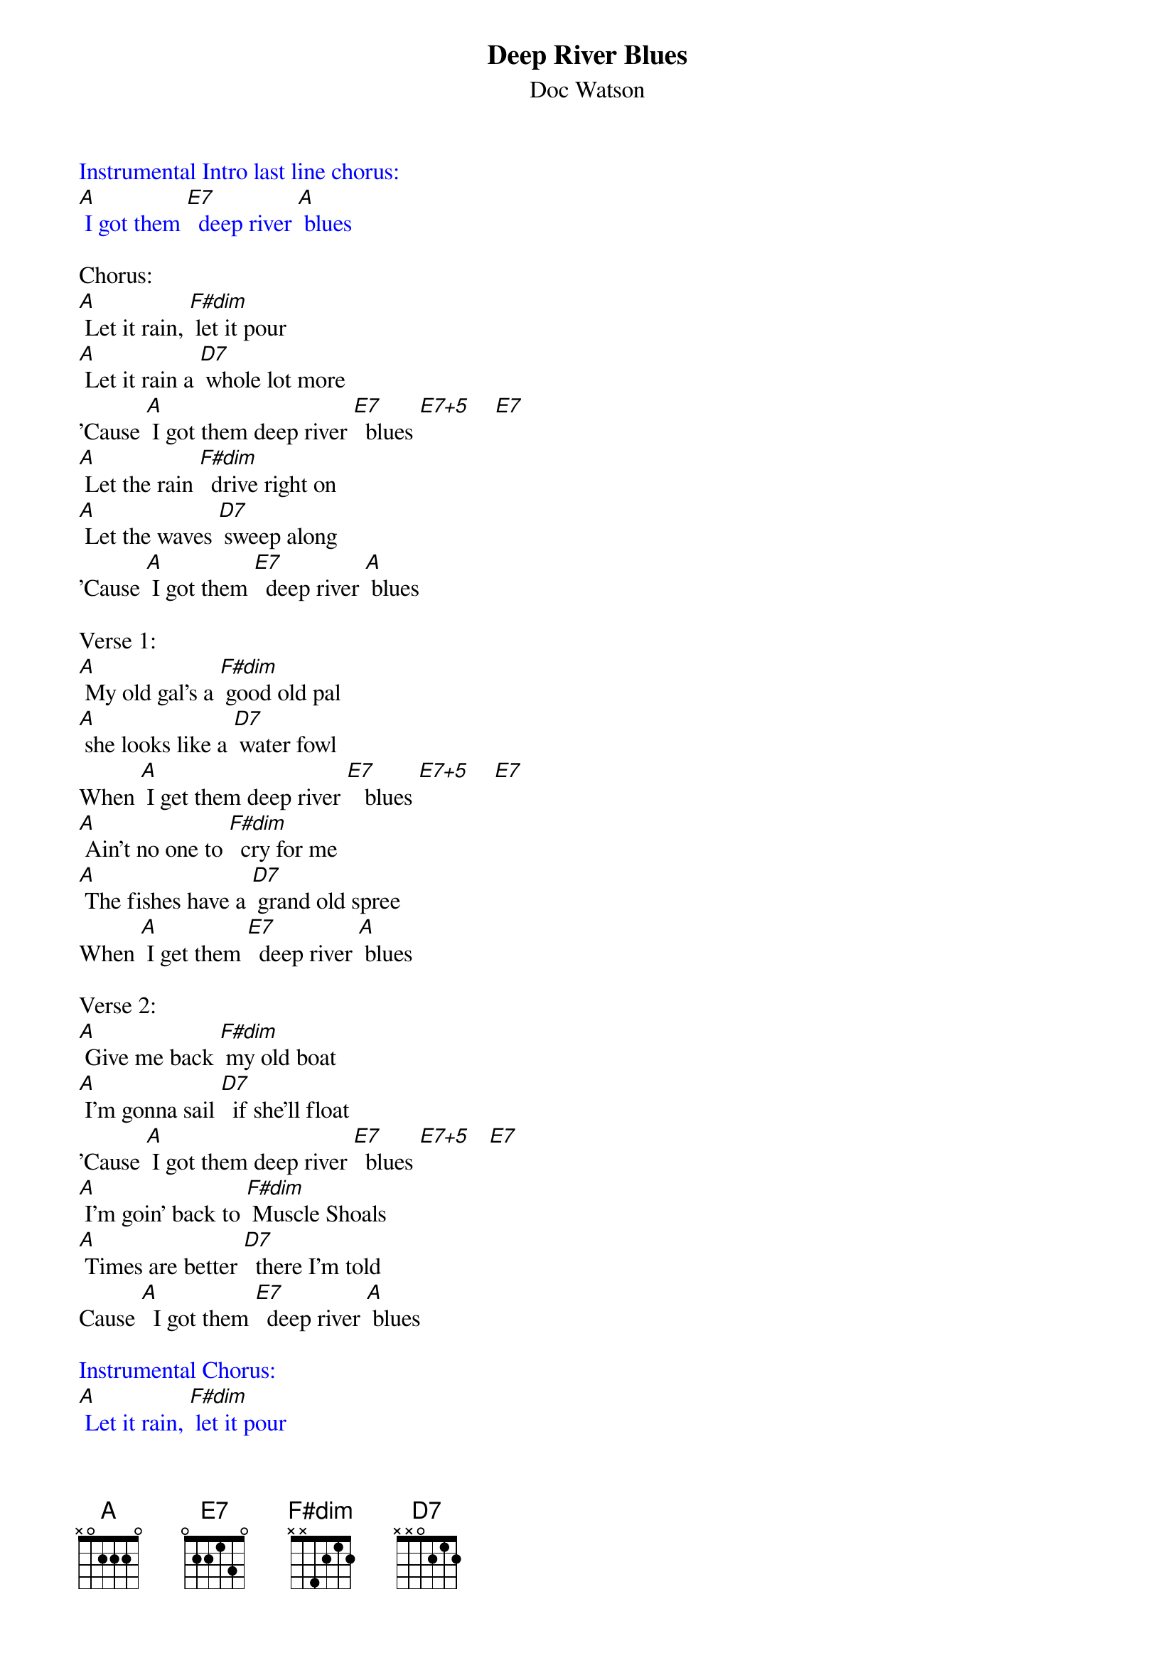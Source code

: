 {t: Deep River Blues}
{st: Doc Watson}
{define: E7+5 frets 1 2 0 3}

{textcolour: blue}
Instrumental Intro last line chorus:
[A] I got them [E7]  deep river [A] blues
{textcolour}

Chorus:
[A] Let it rain, [F#dim] let it pour
[A] Let it rain a [D7] whole lot more
'Cause [A] I got them deep river [E7]  blues [E7+5]    [E7]
[A] Let the rain [F#dim]  drive right on
[A] Let the waves [D7] sweep along
'Cause [A] I got them [E7]  deep river [A] blues

Verse 1:
[A] My old gal's a [F#dim] good old pal
[A] she looks like a [D7] water fowl
When [A] I get them deep river [E7]   blues [E7+5]    [E7]
[A] Ain't no one to [F#dim]  cry for me
[A] The fishes have a [D7] grand old spree
When [A] I get them [E7]  deep river [A] blues

Verse 2:
[A] Give me back [F#dim] my old boat
[A] I'm gonna sail [D7]  if she'll float
'Cause [A] I got them deep river [E7]  blues [E7+5]   [E7]
[A] I'm goin' back to [F#dim] Muscle Shoals
[A] Times are better [D7]  there I'm told
Cause [A]  I got them [E7]  deep river [A] blues

{textcolour: blue}
Instrumental Chorus:
[A] Let it rain, [F#dim] let it pour
[A] Let it rain a [D7] whole lot more
'Cause [A] I got them deep river [E7]  blues [E7+5]    [E7]
[A] Let the rain [F#dim]  drive right on
[A] Let the waves [D7] sweep along
'Cause [A] I got them [E7]  deep river [A] blues
{textcolour}

Verse 3:
[A] If my boat [F#dim] sinks with me
[A] I'll go down, [D7] don't you see
'Cause [A] I got them deep river [E7]  blues [E7+5]   [E7]
[A] Now I'm gonna  [F#dim] say goodbye
And [A] if I sink, just [D7] let me die
'Cause [A] I got them [E7]  deep river [A] blues

Chorus:
[A] Let it rain, [F#dim] let it pour
[A] Let it rain a [D7] whole lot more
'Cause [A] I got them deep river [E7]  blues [E7+5]    [E7]
[A] Let the rain [F#dim]  drive right on
[A] Let the waves [D7] sweep along
'Cause [A] I got them [E7]  deep river [A] blues

